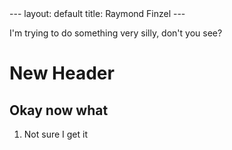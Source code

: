 #+STARTUP: showall indent
#+STARTUP: hidestars
#+OPTIONS: H:2 num:nil tags:nil toc:nil timestamps:nil
#+BEGIN_EXPORT html
---
layout: default
title: Raymond Finzel
---
#+END_EXPORT

I'm trying to do something very silly, don't you see?
* New Header
** Okay now what
*** Not sure I get it
